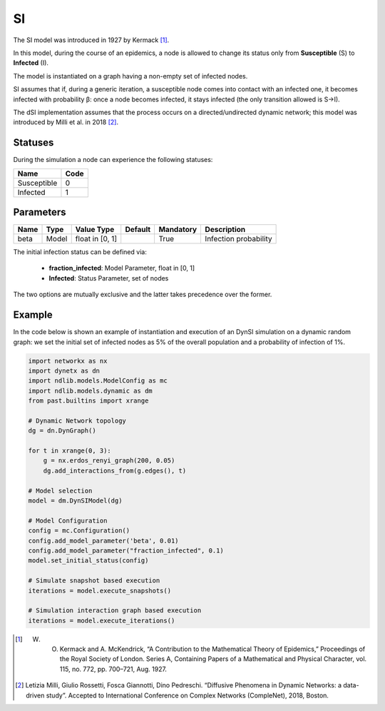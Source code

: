 **
SI
**

The SI model was introduced in 1927 by Kermack [#]_.
 
In this model, during the course of an epidemics, a node is allowed to change its status only from **Susceptible** (S) to **Infected** (I).

The model is instantiated on a graph having a non-empty set of infected nodes.

SI assumes that if, during a generic iteration, a susceptible node comes into contact with an infected one, it becomes infected with probability β: once a node becomes infected, it stays infected (the only transition allowed is S→I).

The dSI implementation assumes that the process occurs on a directed/undirected dynamic network; this model was introduced by Milli et al. in 2018 [#]_.

--------
Statuses
--------

During the simulation a node can experience the following statuses:

===========  ====
Name         Code
===========  ====
Susceptible  0
Infected     1
===========  ====

----------
Parameters
----------

=====  =====  ===============  =======  =========  =====================
Name   Type   Value Type       Default  Mandatory  Description
=====  =====  ===============  =======  =========  =====================
beta   Model  float in [0, 1]           True       Infection probability
=====  =====  ===============  =======  =========  =====================

The initial infection status can be defined via:

    - **fraction_infected**: Model Parameter, float in [0, 1]
    - **Infected**: Status Parameter, set of nodes

The two options are mutually exclusive and the latter takes precedence over the former.


-------
Example
-------

In the code below is shown an example of instantiation and execution of an DynSI simulation on a dynamic random graph: we set the initial set of infected nodes as 5% of the overall population and a probability of infection of 1%.

.. code-block:: python

    import networkx as nx
    import dynetx as dn
    import ndlib.models.ModelConfig as mc
    import ndlib.models.dynamic as dm
    from past.builtins import xrange

    # Dynamic Network topology
    dg = dn.DynGraph()

    for t in xrange(0, 3):
        g = nx.erdos_renyi_graph(200, 0.05)
        dg.add_interactions_from(g.edges(), t)

    # Model selection
    model = dm.DynSIModel(dg)

    # Model Configuration
    config = mc.Configuration()
    config.add_model_parameter('beta', 0.01)
    config.add_model_parameter("fraction_infected", 0.1)
    model.set_initial_status(config)

    # Simulate snapshot based execution
    iterations = model.execute_snapshots()

    # Simulation interaction graph based execution
    iterations = model.execute_iterations()

.. [#] W. O. Kermack and A. McKendrick, “A Contribution to the Mathematical Theory of Epidemics,” Proceedings of the Royal Society of London. Series A, Containing Papers of a Mathematical and Physical Character, vol. 115, no. 772, pp. 700–721, Aug. 1927.
.. [#] Letizia Milli, Giulio Rossetti, Fosca Giannotti, Dino Pedreschi. “Diffusive Phenomena in Dynamic Networks: a data-driven study”. Accepted to International Conference on Complex Networks (CompleNet), 2018, Boston.
